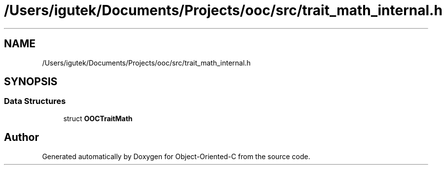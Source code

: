 .TH "/Users/igutek/Documents/Projects/ooc/src/trait_math_internal.h" 3 "Sat Sep 28 2019" "Object-Oriented-C" \" -*- nroff -*-
.ad l
.nh
.SH NAME
/Users/igutek/Documents/Projects/ooc/src/trait_math_internal.h
.SH SYNOPSIS
.br
.PP
.SS "Data Structures"

.in +1c
.ti -1c
.RI "struct \fBOOCTraitMath\fP"
.br
.in -1c
.SH "Author"
.PP 
Generated automatically by Doxygen for Object-Oriented-C from the source code\&.
